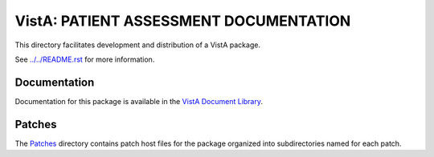 =======================================
VistA: PATIENT ASSESSMENT DOCUMENTATION
=======================================

This directory facilitates development and distribution of a VistA package.

See `<../../README.rst>`__ for more information.

-------------
Documentation
-------------

Documentation for this package is available in the `VistA Document Library`_.

.. _`VistA Document Library`: http://www.va.gov/vdl/application.asp?appid=193

-------
Patches
-------

The `<Patches>`__ directory contains patch host files for the package
organized into subdirectories named for each patch.
